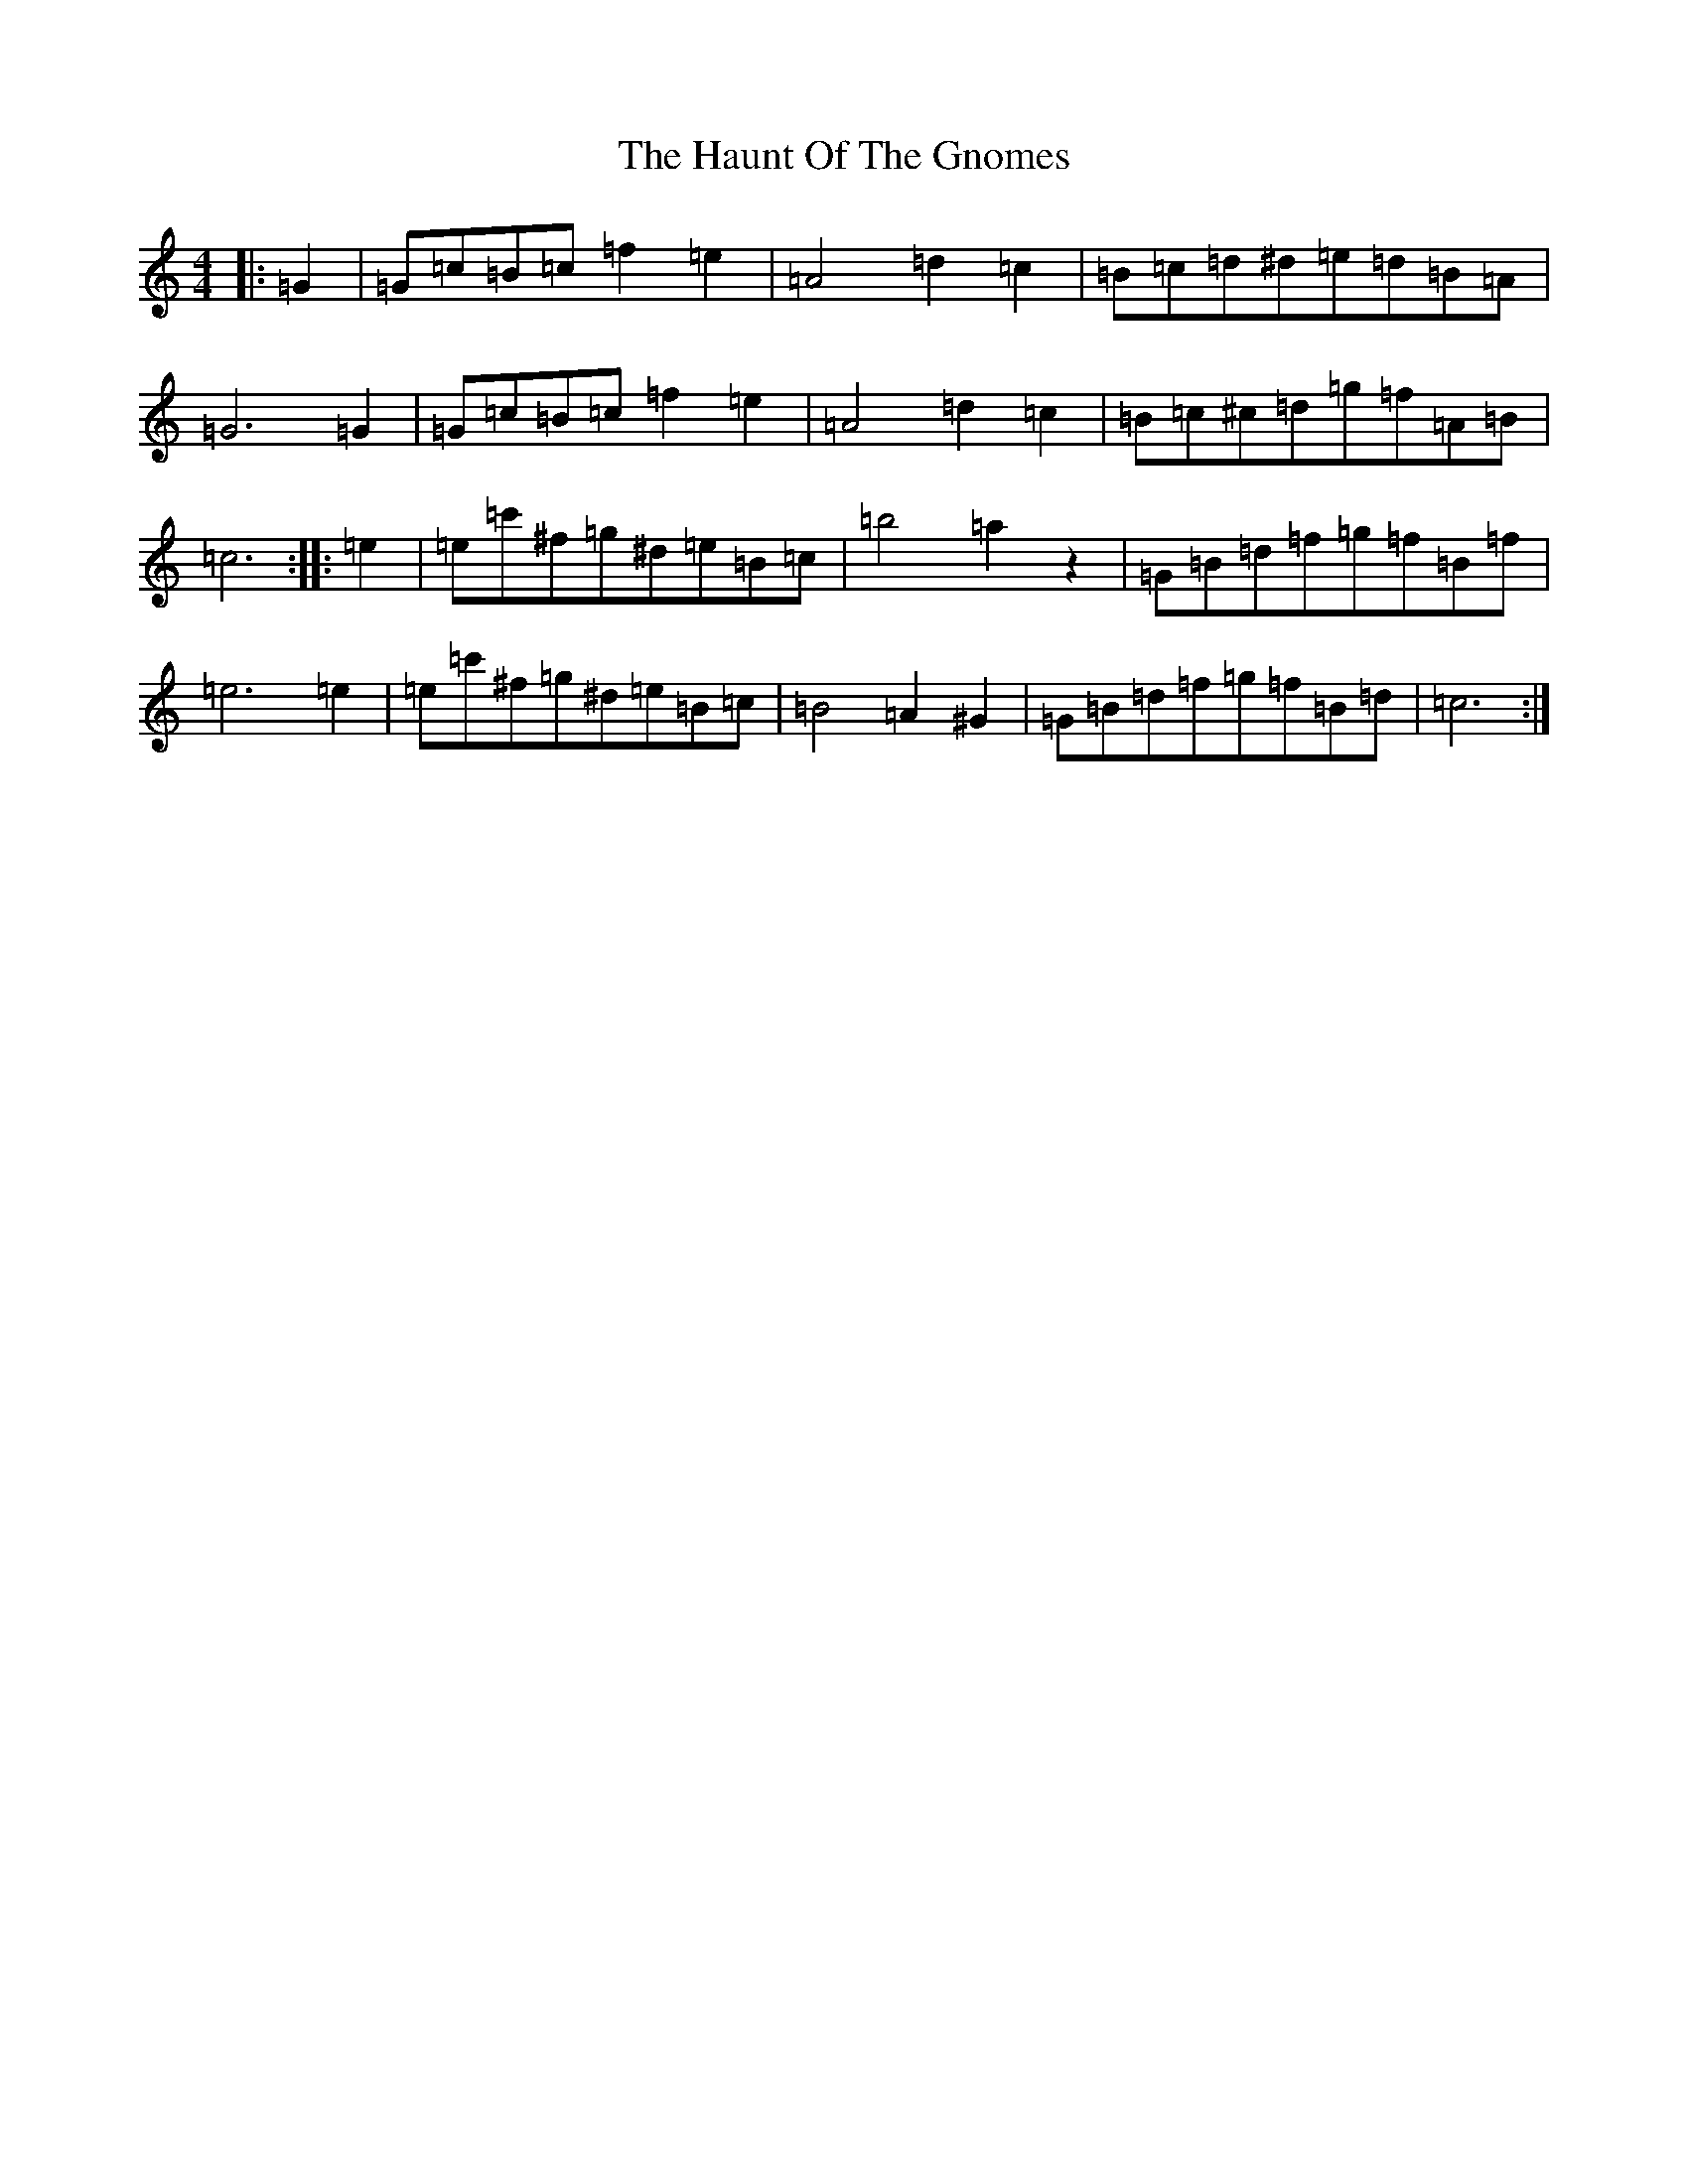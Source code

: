 X: 8814
T: Haunt Of The Gnomes, The
S: https://thesession.org/tunes/11983#setting11983
R: reel
M:4/4
L:1/8
K: C Major
|:=G2|=G=c=B=c=f2=e2|=A4=d2=c2|=B=c=d^d=e=d=B=A|=G6=G2|=G=c=B=c=f2=e2|=A4=d2=c2|=B=c^c=d=g=f=A=B|=c6:||:=e2|=e=c'^f=g^d=e=B=c|=b4=a2z2|=G=B=d=f=g=f=B=f|=e6=e2|=e=c'^f=g^d=e=B=c|=B4=A2^G2|=G=B=d=f=g=f=B=d|=c6:|